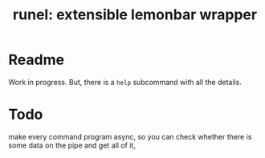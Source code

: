 #+TITLE: runel: extensible lemonbar wrapper

* Readme
  Work in progress. But, there is a ~help~ subcommand with all the details.

* Todo
  make every command program async, so you can check whether there is some data on the
  pipe and get all of it,
